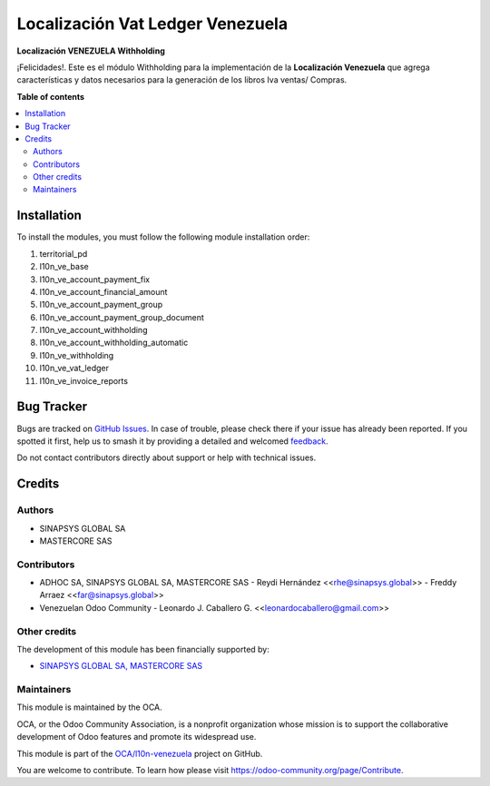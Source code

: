=================================
Localización Vat Ledger Venezuela
=================================

.. 
   !!!!!!!!!!!!!!!!!!!!!!!!!!!!!!!!!!!!!!!!!!!!!!!!!!!!
   !! This file is generated by oca-gen-addon-readme !!
   !! changes will be overwritten.                   !!
   !!!!!!!!!!!!!!!!!!!!!!!!!!!!!!!!!!!!!!!!!!!!!!!!!!!!
   !! source digest: sha256:2fff129a4aab427070a333ae12956d4856ba649882b680e8db3a38b5f672a992
   !!!!!!!!!!!!!!!!!!!!!!!!!!!!!!!!!!!!!!!!!!!!!!!!!!!!

.. |badge1| image:: https://img.shields.io/badge/maturity-Beta-yellow.png
    :target: https://odoo-community.org/page/development-status
    :alt: Beta
.. |badge2| image:: https://img.shields.io/badge/licence-AGPL--3-blue.png
    :target: http://www.gnu.org/licenses/agpl-3.0-standalone.html
    :alt: License: AGPL-3
.. |badge3| image:: https://img.shields.io/badge/github-OCA%2Fl10n--venezuela-lightgray.png?logo=github
    :target: https://github.com/OCA/l10n-venezuela/tree/14.0/l10n_ve_vat_ledger
    :alt: OCA/l10n-venezuela
.. |badge4| image:: https://img.shields.io/badge/weblate-Translate%20me-F47D42.png
    :target: https://translation.odoo-community.org/projects/l10n-venezuela-14-0/l10n-venezuela-14-0-l10n_ve_vat_ledger
    :alt: Translate me on Weblate
.. |badge5| image:: https://img.shields.io/badge/runboat-Try%20me-875A7B.png
    :target: https://runboat.odoo-community.org/builds?repo=OCA/l10n-venezuela&target_branch=14.0
    :alt: Try me on Runboat

|badge1| |badge2| |badge3| |badge4| |badge5|

**Localización VENEZUELA Withholding**

¡Felicidades!. Este es el módulo Withholding para la implementación de
la **Localización Venezuela** que agrega características y datos
necesarios para la generación de los libros Iva ventas/ Compras.

**Table of contents**

.. contents::
   :local:

Installation
============

To install the modules, you must follow the following module installation order:

1) territorial_pd

2) l10n_ve_base

3) l10n_ve_account_payment_fix

4) l10n_ve_account_financial_amount

5) l10n_ve_account_payment_group

6) l10n_ve_account_payment_group_document

7) l10n_ve_account_withholding

8) l10n_ve_account_withholding_automatic

9) l10n_ve_withholding

10) l10n_ve_vat_ledger

11) l10n_ve_invoice_reports

Bug Tracker
===========

Bugs are tracked on `GitHub Issues <https://github.com/OCA/l10n-venezuela/issues>`_.
In case of trouble, please check there if your issue has already been reported.
If you spotted it first, help us to smash it by providing a detailed and welcomed
`feedback <https://github.com/OCA/l10n-venezuela/issues/new?body=module:%20l10n_ve_vat_ledger%0Aversion:%2014.0%0A%0A**Steps%20to%20reproduce**%0A-%20...%0A%0A**Current%20behavior**%0A%0A**Expected%20behavior**>`_.

Do not contact contributors directly about support or help with technical issues.

Credits
=======

Authors
~~~~~~~

* SINAPSYS GLOBAL SA
* MASTERCORE SAS

Contributors
~~~~~~~~~~~~

-   ADHOC SA, SINAPSYS GLOBAL SA, MASTERCORE SAS
    -   Reydi Hernández  \<<rhe@sinapsys.global>\>
    -   Freddy Arraez  \<<far@sinapsys.global>\>
-   Venezuelan Odoo Community
    - Leonardo J. Caballero G. \<<leonardocaballero@gmail.com>\>

Other credits
~~~~~~~~~~~~~

The development of this module has been financially supported by:

- `SINAPSYS GLOBAL SA, MASTERCORE SAS <https://www.mastercore.us/>`_

Maintainers
~~~~~~~~~~~

This module is maintained by the OCA.

.. image:: https://odoo-community.org/logo.png
   :alt: Odoo Community Association
   :target: https://odoo-community.org

OCA, or the Odoo Community Association, is a nonprofit organization whose
mission is to support the collaborative development of Odoo features and
promote its widespread use.

This module is part of the `OCA/l10n-venezuela <https://github.com/OCA/l10n-venezuela/tree/14.0/l10n_ve_vat_ledger>`_ project on GitHub.

You are welcome to contribute. To learn how please visit https://odoo-community.org/page/Contribute.
